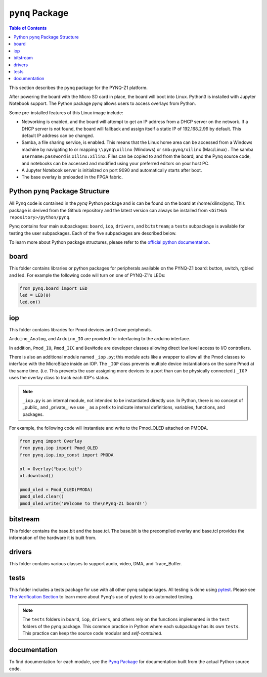 *********************
``pynq`` Package
*********************

.. contents:: Table of Contents
   :depth: 2
   
This section describes the ``pynq`` package for the PYNQ-Z1 platform. 

After powering the board with the Micro SD card in place, the board will boot into Linux. Python3 is installed with Jupyter Notebook support. The Python package `pynq` allows users to access  overlays from Python.   

Some pre-installed features of this Linux image include:

* Networking is enabled, and the board will attempt to get an IP address from a DHCP server on the network.  If a DHCP server is not found, the board will fallback and assign itself a static IP of 192.168.2.99 by default. This default IP address can be changed. 
* Samba, a file sharing service, is enabled. This means that the Linux home area can be accessed from a Windows machine by navigating to or mapping ``\\pynq\xilinx`` (Windows) or ``smb:pynq/xilinx`` (Mac/Linux) .  The samba ``username:password`` is ``xilinx:xilinx``.  Files can be copied to and from the board, and the Pynq source code, and notebooks can be accessed and modified using your preferred editors on your host PC. 
* A Jupyter Notebook server is initialized on port 9090 and automatically starts after boot.
* The base overlay is preloaded in the FPGA fabric. 


Python ``pynq`` Package Structure
==================================
All Pynq code is contained in the *pynq* Python package and is can be found on the board at /home/xilinx/pynq.  This package is derived from the Github repository and the latest version can always be installed from ``<GitHub repository>/python/pynq``.

Pynq contains four main subpackages: ``board``, ``iop``, ``drivers``, and ``bitstream``; a ``tests`` subpackage is available for testing the user subpackages.  Each of the five subpackages are described below.

To learn more about Python package structures, please refer to the `official python documentation <https://docs.python.org/3.5/tutorial/modules.html#packages>`_.



board
=====
This folder contains libraries or python packages for peripherals available on the PYNQ-Z1 board: button, switch, rgbled and led.  For example the following code will turn on one of PYNQ-Z1's LEDs:

.. code-block:: python

   from pynq.board import LED
   led = LED(0)
   led.on()


iop
=====
This folder contains libraries for Pmod devices and Grove peripherals.

``Arduino_Analog``, and ``Arduino_IO`` are provided for interfacing to the arduino interface. 

In addition, ``Pmod_IO``, ``Pmod_IIC`` and ``DevMode`` are developer classes allowing direct low level access to I/O controllers.

There is also an additional module named ``_iop.py``; this module acts like a wrapper to allow all the Pmod classes to interface with the MicroBlaze inside an IOP.  The ``_IOP`` class prevents multiple device instantiations on the same Pmod at the same time. (i.e. This prevents the user assigning more devices to a port than can be physically connected.)  ``_IOP`` uses the overlay class to track each IOP's status. 

.. note:: ``_iop.py`` is an internal module, not intended to be instantiated directly use. In Python, there is no concept of _public_ and _private_; we use ``_`` as a prefix to indicate internal definitions, variables, functions, and packages.


For example, the following code will instantiate and write to the Pmod_OLED attached on PMODA.

.. code-block:: python

   from pynq import Overlay
   from pynq.iop import Pmod_OLED
   from pynq.iop.iop_const import PMODA

   ol = Overlay("base.bit")
   ol.download()

   pmod_oled = Pmod_OLED(PMODA)
   pmod_oled.clear()
   pmod_oled.write('Welcome to the\nPynq-Z1 board!')

bitstream
===========

This folder contains the base.bit and the base.tcl. The base.bit is the precompiled overlay and base.tcl provides the information of the hardware it is built from.


drivers
=========

This folder contains various classes to support audio, video, DMA, and Trace_Buffer.


tests
======

This folder includes a tests package for use with all other pynq subpackages.  All testing is done using `pytest <http://pytest.org/latest/>`_.  Please see `The Verification Section <12_verification.html>`_ to learn more about Pynq's use of pytest to do automated testing.

.. note:: The ``tests`` folders in ``board``, ``iop``, ``drivers``, and others rely on the functions implemented in the ``test`` folders of the pynq package. This common practice in Python where each subpackage has its own ``tests``.  This practice can keep the source code modular and *self-contained*.

documentation
=============================
To find documentation for each module, see the `Pynq Package <modules.html>`_ for documentation built from the actual Python source code.

